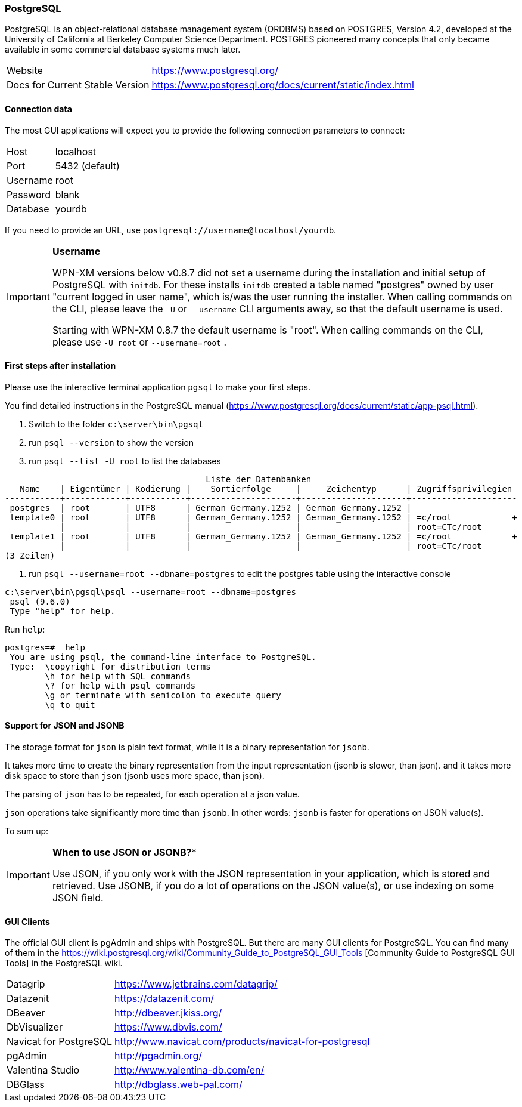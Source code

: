=== PostgreSQL

PostgreSQL is an object-relational database management system (ORDBMS) based on POSTGRES, Version 4.2, developed at the University of California at Berkeley Computer Science Department. POSTGRES pioneered many concepts that only became available in some commercial database systems much later.

[horizontal]
Website::                                           https://www.postgresql.org/
Docs for Current Stable Version::                   https://www.postgresql.org/docs/current/static/index.html

==== Connection data

The most GUI applications will expect you to provide the following connection parameters to connect:

[horizontal]
Host::      localhost
Port::      5432 (default)
Username::  root
Password::  blank
Database::  yourdb

If you need to provide an URL, use `postgresql://username@localhost/yourdb`.

[IMPORTANT]
====
**Username**

WPN-XM versions below v0.8.7 did not set a username during the installation and initial setup of PostgreSQL with `initdb`.
For these installs `initdb` created a table named "postgres" owned by user "current logged in user name", 
which is/was the user running the installer. 
When calling commands  on the CLI, please leave the `-U` or `--username` CLI arguments away, so that the default username is used.


Starting with WPN-XM 0.8.7 the default username is "root". 
When calling commands  on the CLI, please use `-U root` or `--username=root` .
====

==== First steps after installation

Please use the interactive terminal application `pgsql` to make your first steps.

You find detailed instructions in the PostgreSQL manual (https://www.postgresql.org/docs/current/static/app-psql.html).

1. Switch to the folder `c:\server\bin\pgsql`
2. run `psql --version` to show the version
3. run `psql --list -U root` to list the databases

```
                                        Liste der Datenbanken
   Name    | Eigentümer | Kodierung |    Sortierfolge     |     Zeichentyp      | Zugriffsprivilegien
-----------+------------+-----------+---------------------+---------------------+---------------------
 postgres  | root       | UTF8      | German_Germany.1252 | German_Germany.1252 |
 template0 | root       | UTF8      | German_Germany.1252 | German_Germany.1252 | =c/root            +
           |            |           |                     |                     | root=CTc/root
 template1 | root       | UTF8      | German_Germany.1252 | German_Germany.1252 | =c/root            +
           |            |           |                     |                     | root=CTc/root
(3 Zeilen)
```

4. run `psql --username=root --dbname=postgres` to edit the postgres table using the interactive console


```
c:\server\bin\pgsql\psql --username=root --dbname=postgres
 psql (9.6.0)
 Type "help" for help.
```

Run `help`:

```
postgres=#  help
 You are using psql, the command-line interface to PostgreSQL.
 Type:  \copyright for distribution terms
        \h for help with SQL commands
        \? for help with psql commands
        \g or terminate with semicolon to execute query
        \q to quit
```

==== Support for JSON and JSONB

The storage format for `json` is plain text format, while it is a binary representation for `jsonb`.

It takes more time to create the binary representation from the input representation (jsonb is slower, than json).
and it takes more disk space to store than `json` (jsonb uses more space, than json).

The parsing of `json` has to be repeated, for each operation at a json value.

`json` operations take significantly more time than `jsonb`. 
In other words: `jsonb` is faster for operations on JSON value(s).

To sum up:

[IMPORTANT]
====
*When to use JSON or JSONB?**

Use JSON, if you only work with the JSON representation in your application, which is stored and retrieved.
Use JSONB, if you do a lot of operations on the JSON value(s), or use indexing on some JSON field.
====

==== GUI Clients

The official GUI client is pgAdmin and ships with PostgreSQL. 
But there are many GUI clients for PostgreSQL. 
You can find many of them in the https://wiki.postgresql.org/wiki/Community_Guide_to_PostgreSQL_GUI_Tools
[Community Guide to PostgreSQL GUI Tools] in the PostgreSQL wiki.

[horizontal]
Datagrip::                  https://www.jetbrains.com/datagrip/
Datazenit::                 https://datazenit.com/
DBeaver::                   http://dbeaver.jkiss.org/
DbVisualizer::              https://www.dbvis.com/
Navicat for PostgreSQL::    http://www.navicat.com/products/navicat-for-postgresql
pgAdmin::                   http://pgadmin.org/
Valentina Studio::          http://www.valentina-db.com/en/
DBGlass::                   http://dbglass.web-pal.com/
